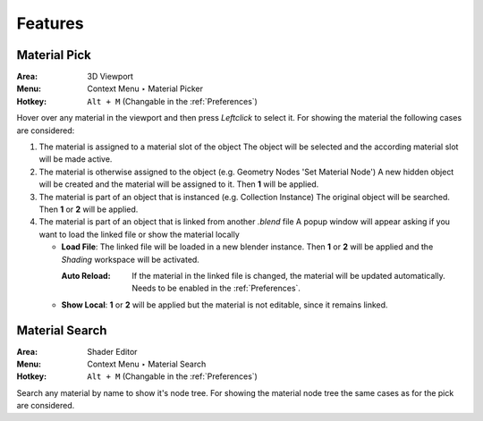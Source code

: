 Features
########

Material Pick
*************

:Area: 3D Viewport
:Menu: Context Menu ‣ Material Picker
:Hotkey: ``Alt + M`` (Changable in the :ref:`Preferences`)

Hover over any material in the viewport and then press `Leftclick` to select it.
For showing the material the following cases are considered:

#. The material is assigned to a material slot of the object
   The object will be selected and the according material slot will be made active.

#. The material is otherwise assigned to the object (e.g. Geometry Nodes 'Set Material Node')
   A new hidden object will be created and the material will be assigned to it. Then **1** will be applied.

#. The material is part of an object that is instanced (e.g. Collection Instance)
   The original object will be searched. Then **1** or **2** will be applied.

#. The material is part of an object that is linked from another *.blend* file
   A popup window will appear asking if you want to load the linked file or show the material locally

   * **Load File**: The linked file will be loaded in a new blender instance. Then **1** or **2** will be applied and the *Shading* workspace will be activated.

     :Auto Reload: If the material in the linked file is changed, the material will be updated automatically. Needs to be enabled in the :ref:`Preferences`.

   * **Show Local**: **1** or **2** will be applied but the material is not editable, since it remains linked.



Material Search
***************

:Area: Shader Editor
:Menu: Context Menu ‣ Material Search
:Hotkey: ``Alt + M`` (Changable in the :ref:`Preferences`)

Search any material by name to show it's node tree. For showing the material node tree the same cases as for the pick are considered.

